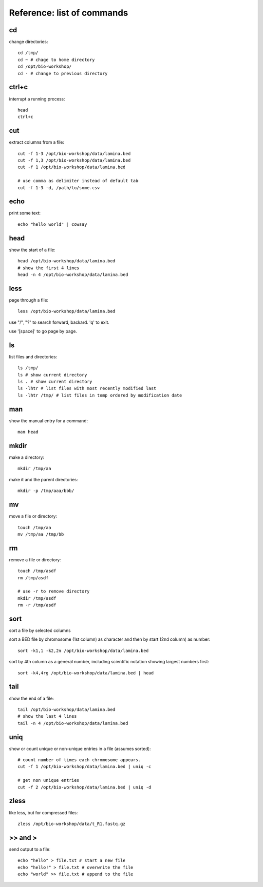 Reference: list of commands
===========================

cd
++

change directories::

    cd /tmp/
    cd ~ # chage to home directory
    cd /opt/bio-workshop/
    cd - # change to previous directory


ctrl+c
++++++

interrupt a running process::

    head
    ctrl+c


cut
+++

extract columns from a file::

    cut -f 1-3 /opt/bio-workshop/data/lamina.bed
    cut -f 1,3 /opt/bio-workshop/data/lamina.bed
    cut -f 1 /opt/bio-workshop/data/lamina.bed

    # use comma as delimiter instead of default tab
    cut -f 1-3 -d, /path/to/some.csv


echo
++++

print some text::

    echo "hello world" | cowsay


head
++++

show the start of a file::

    head /opt/bio-workshop/data/lamina.bed
    # show the first 4 lines
    head -n 4 /opt/bio-workshop/data/lamina.bed


less
++++

page through a file::

    less /opt/bio-workshop/data/lamina.bed

use "/", "?" to search forward, backard. 'q' to exit.

use '[space]' to go page by page.


ls
++

list files and directories::

    ls /tmp/
    ls # show current directory
    ls . # show current directory
    ls -lhtr # list files with most recently modified last
    ls -lhtr /tmp/ # list files in temp ordered by modification date

man
+++

show the manual entry for a command::

    man head

mkdir
+++++

make a directory::

    mkdir /tmp/aa

make it and the parent directories::

    mkdir -p /tmp/aaa/bbb/


mv
++

move a file or directory::

    touch /tmp/aa
    mv /tmp/aa /tmp/bb


rm
++

remove a file or directory::

    touch /tmp/asdf
    rm /tmp/asdf

    # use -r to remove directory
    mkdir /tmp/asdf
    rm -r /tmp/asdf

sort
++++

sort a file by selected columns

sort a BED file by chromosome (1st column) as character and then by start (2nd column) as number::


    sort -k1,1 -k2,2n /opt/bio-workshop/data/lamina.bed


sort by 4th column as a general number, including scientific notation showing
largest numbers first::


    sort -k4,4rg /opt/bio-workshop/data/lamina.bed | head


tail
++++

show the end of a file::

    tail /opt/bio-workshop/data/lamina.bed
    # show the last 4 lines
    tail -n 4 /opt/bio-workshop/data/lamina.bed


uniq
++++

show or count unique or non-unique entries in a file (assumes sorted)::

    # count number of times each chromosome appears.
    cut -f 1 /opt/bio-workshop/data/lamina.bed | uniq -c

    # get non unique entries
    cut -f 2 /opt/bio-workshop/data/lamina.bed | uniq -d


zless
+++++

like less, but for compressed files::

    zless /opt/bio-workshop/data/t_R1.fastq.gz


\>> and >
+++++++++

send output to a file::

    echo "hello" > file.txt # start a new file
    echo "hello!" > file.txt # overwrite the file
    echo "world" >> file.txt # append to the file

